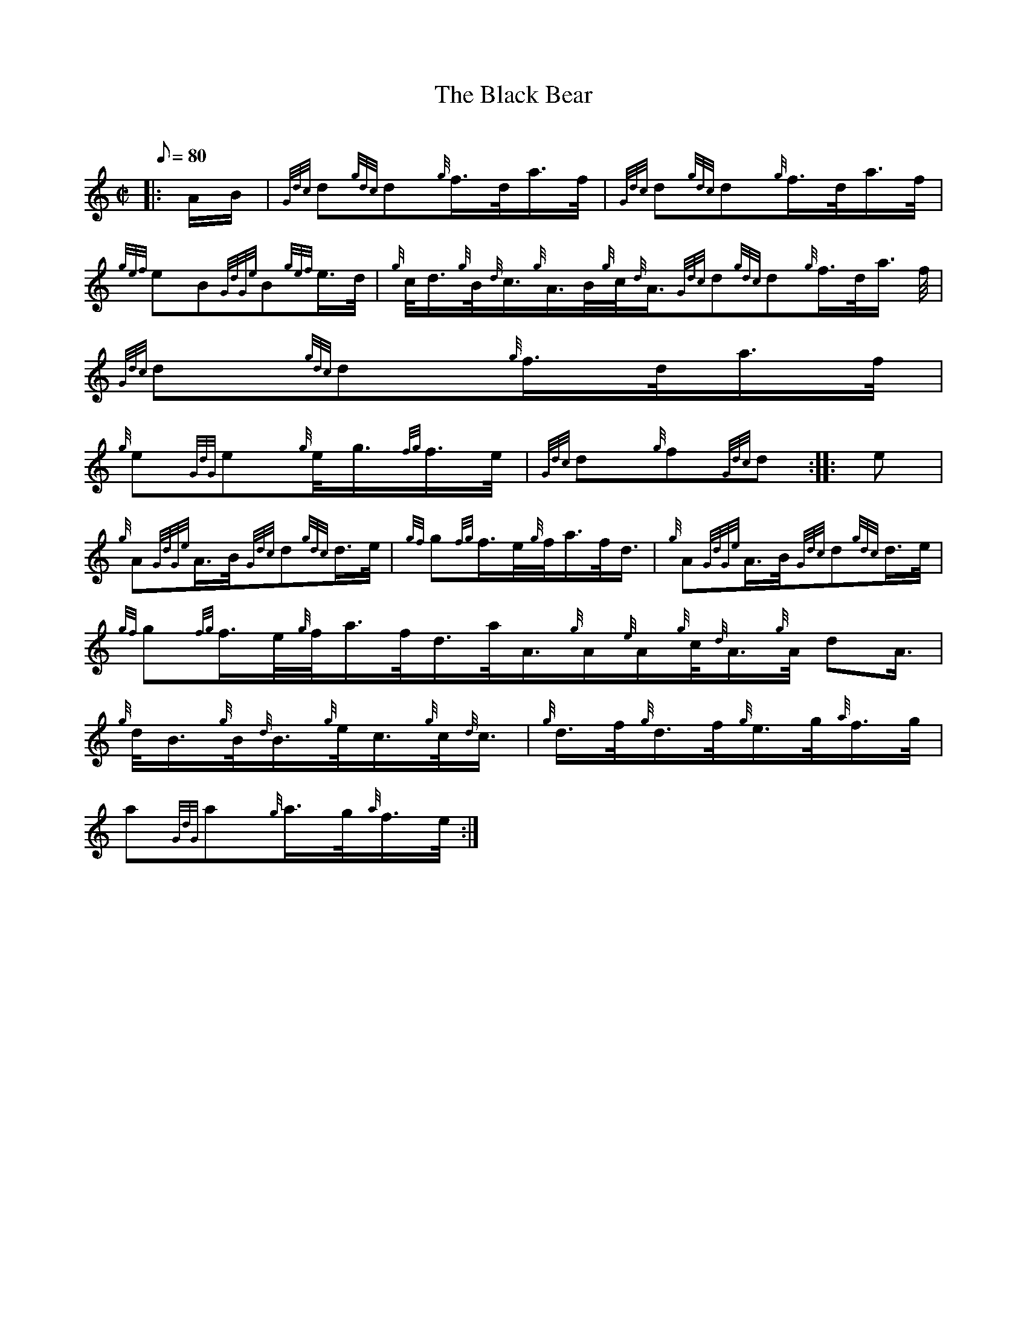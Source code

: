 X: 1
T:The Black Bear
M:C|
L:1/8
Q:80
C:
S:March
K:HP
|: A/2B/2|
{Gdc}d{gdc}d{g}f3/4d/4a3/4f/4|
{Gdc}d{gdc}d{g}f3/4d/4a3/4f/4|  !
{gef}eB{GdGe}B{gef}e3/4d/4|
{g}c/4d3/4{g}B/4{d}c3/4{g}A3/4B/4{g}c/4{d}A3/4{Gdc}d{gdc}d{g}f3/4d/4a3/4
f/4|
{Gdc}d{gdc}d{g}f3/4d/4a3/4f/4|  !
{g}e{GdG}e{g}e/4g3/4{fg}f3/4e/4|
{Gdc}d{g}f{Gdc}d:| |:
e|  !
{g}A{GdGe}A3/4B/4{Gdc}d{gdc}d3/4e/4|
{gf}g{fg}f3/4e/4{g}f/4a3/4f/4d3/4|
{g}A{GdGe}A3/4B/4{Gdc}d{gdc}d3/4e/4|  !
{gf}g{fg}f3/4e/4{g}f/4a3/4f/4d3/4a/4A3/4{g}A/2{e}A/2{g}c/4{d}A3/4{g}A/4{
d}A3/4|
{g}d/4B3/4{g}B/4{d}B3/4{g}e/4c3/4{g}c/4{d}c3/4|
{g}d3/4f/4{g}d3/4f/4{g}e3/4g/4{a}f3/4g/4|  !
a{GdG}a{g}a3/4g/4{a}f3/4e/4:|
